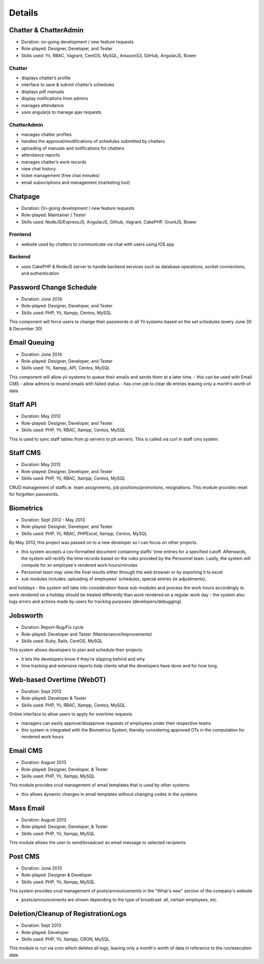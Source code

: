 Details
=======

Chatter & ChatterAdmin
----------------------

- Duration: on-going development / new feature requests
- Role-played: Designer, Developer, and Tester
- Skills used: Yii, RBAC, Vagrant, CentOS, MySQL, AmazonS3, GitHub, AngularJS, Bower

Chatter
~~~~~~~

- displays chatter’s profile
- interface to save & submit chatter’s schedules
- displays pdf manuals
- display notifications from admins
- manages attendance
- uses angularjs to manage ajax requests

ChatterAdmin
~~~~~~~~~~~~

- manages chatter profiles
- handles the approval/modifications of schedules submitted by chatters
- uploading of manuals and notifications for chatters
- attendance reports
- manages chatter’s work records
- view chat history
- ticket management (free chat minutes)
- email subscriptions and management (marketing tool)


Chatpage
--------

- Duration: On-going development / new feature requests
- Role-played: Maintainer / Tester
- Skills used: NodeJS/ExpressJS, AngularJS, Github, Vagrant, CakePHP, GruntJS, Bower

Frontend
~~~~~~~~

- website used by chatters to communicate via chat with users using IOS app


Backend
~~~~~~~

- uses CakePHP & NodeJS server to handle backend services such as database operations, socket connections, and authentication


Password Change Schedule
------------------------

- Duration: June 2014
- Role-played: Designer, Developer, and Tester
- Skills used: PHP, Yii, Xampp, Centos, MySQL

This component will force users to change their passwords in all Yii systems based on the set schedules (every June 30 & December 30)


Email Queuing
-------------

- Duration: June 2014
- Role-played: Designer, Developer, and Tester
- Skills used: Yii, Xampp, API, Centos, MySQL

This component will allow yii-systems to queue their emails and sends them at a later time. 
- this can be used with Email CMS
- allow admins to resend emails with failed status
- has cron job to clear db entries leaving only a month’s worth of data


Staff API
---------

- Duration: May 2013
- Role-played: Designer, Developer, and Tester
- Skills used: PHP, Yii, RBAC, Xampp, Centos, MySQL

This is used to sync staff tables from jp servers to ph servers. This is called via curl in staff cms system.


Staff CMS
---------

- Duration: May 2013
- Role-played: Designer, Developer, and Tester
- Skills used: PHP, Yii, RBAC, Xampp, Centos, MySQL

CRUD management of staffs ie. team assignments, job positions/promotions, resignations.
This module provides reset for forgotten passwords.


Biometrics
----------

- Duration: Sept 2012 - May 2013
- Role-played: Designer, Developer, and Tester
- Skills used: PHP, Yii, RBAC, PHPExcel, Xampp, Centos, MySQL

By May 2013, this project was passed on to a new developer so I can focus on other projects.

- this system accepts a csv-formatted document containing staffs' time entries for a specified cutoff. Afterwards, the system will rectify the time records based on the rules provided by the Personnel team. Lastly, the system will compute for an employee's rendered work hours/minutes
- Personnel team may view the final results either through the web browser or by exporting it to excel
- sub modules includes: uploading of employees' schedules, special entries (ie adjustments), 
and holidays
- the system will take into consideration these sub-modules and process the work hours accordingly ie. work rendered on a holiday should be treated differently than work rendered on a regular work day
- the system also logs errors and actions made by users for tracking purposes (developers/debugging)


Jobsworth
---------

- Duration: Report-Bug/Fix cycle
- Role-played: Developer and Tester (Maintenance/Improvements)
- Skills used: Ruby, Rails, CentOS, MySQL

This system allows developers to plan and schedule their projects

- it lets the developers know if they're slipping behind and why
- time tracking and extensive reports help clients what the developers have done and for how long.


Web-based Overtime (WebOT)
--------------------------

- Duration: Sept 2013
- Role-played: Developer & Tester
- Skills used: PHP, Yii, RBAC, Xampp, Centos, MySQL

Online interface to allow users to apply for overtime requests

- managers can easily approve/disapprove requests of employees under their respective teams
- this system is integrated with the Biometrics System, thereby considering approved OTs in the computation for rendered work hours


Email CMS
---------

- Duration: August 2013
- Role-played: Designer, Developer, & Tester
- Skills used: PHP, Yii, Xampp, MySQL

This module provides crud management of email templates that is used by other systems

- this allows dynamic changes in email templates without changing codes in the systems


Mass Email
----------

- Duration: August 2013
- Role-played: Designer, Developer, & Tester
- Skills used: PHP, Yii, Xampp, MySQL

This module allows the user to send/broadcast an email message to selected recipients


Post CMS
--------

- Duration: June 2013
- Role-played: Designer & Developer
- Skills used: PHP, Yii, Xampp, MySQL

This system provides crud management of posts/announcements in the "What's new" section of the company's website

- posts/announcements are shown depending to the type of broadcast: all, certain employees, etc.


Deletion/Cleanup of RegistrationLogs
------------------------------------

- Duration: Sept 2013
- Role-played: Developer
- Skills used: PHP, Yii, Xampp, CRON, MySQL

This module is run via cron which deletes all logs, leaving only a month's worth of data in reference to the run/execution date
